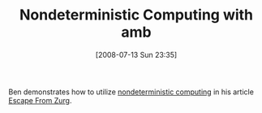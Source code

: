 #+POSTID: 265
#+DATE: [2008-07-13 Sun 23:35]
#+OPTIONS: toc:nil num:nil todo:nil pri:nil tags:nil ^:nil TeX:nil
#+CATEGORY: Link
#+TAGS: Scheme
#+TITLE: Nondeterministic Computing with amb

Ben demonstrates how to utilize [[http://mitpress.mit.edu/sicp/full-text/sicp/book/node88.html][nondeterministic computing]] in his article [[http://benjisimon.blogspot.com/2008/04/escape-from-zurg-scheme-solution.html][Escape From Zurg]].



